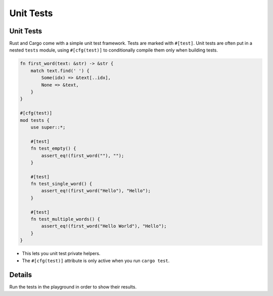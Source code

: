 ============
Unit Tests
============

------------
Unit Tests
------------

Rust and Cargo come with a simple unit test framework. Tests are marked
with ``#[test]``. Unit tests are often put in a nested ``tests`` module,
using ``#[cfg(test)]`` to conditionally compile them only when building
tests.

.. code:: rust,editable,ignore

   fn first_word(text: &str) -> &str {
       match text.find(' ') {
           Some(idx) => &text[..idx],
           None => &text,
       }
   }

   #[cfg(test)]
   mod tests {
       use super::*;

       #[test]
       fn test_empty() {
           assert_eq!(first_word(""), "");
       }

       #[test]
       fn test_single_word() {
           assert_eq!(first_word("Hello"), "Hello");
       }

       #[test]
       fn test_multiple_words() {
           assert_eq!(first_word("Hello World"), "Hello");
       }
   }

-  This lets you unit test private helpers.
-  The ``#[cfg(test)]`` attribute is only active when you run
   ``cargo test``.

.. raw:: html

---------
Details
---------

Run the tests in the playground in order to show their results.

.. raw:: html

